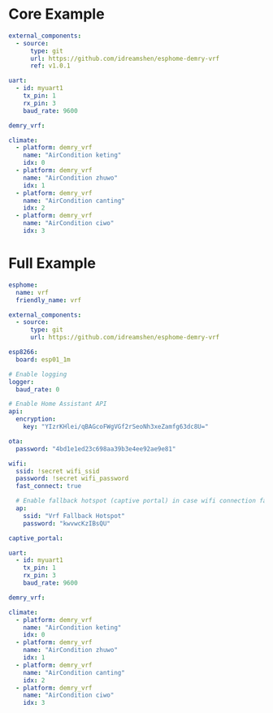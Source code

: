 * Core Example
#+begin_src yaml
external_components:
  - source:
      type: git
      url: https://github.com/idreamshen/esphome-demry-vrf
      ref: v1.0.1

uart:
  - id: myuart1
    tx_pin: 1
    rx_pin: 3
    baud_rate: 9600

demry_vrf:

climate:
  - platform: demry_vrf
    name: "AirCondition keting"
    idx: 0
  - platform: demry_vrf
    name: "AirCondition zhuwo"
    idx: 1
  - platform: demry_vrf
    name: "AirCondition canting"
    idx: 2
  - platform: demry_vrf
    name: "AirCondition ciwo"
    idx: 3
#+end_src
* Full Example

#+begin_src yaml
esphome:
  name: vrf
  friendly_name: vrf

external_components:
  - source:
      type: git
      url: https://github.com/idreamshen/esphome-demry-vrf

esp8266:
  board: esp01_1m

# Enable logging
logger:
  baud_rate: 0

# Enable Home Assistant API
api:
  encryption:
    key: "YIzrKHlei/qBAGcoFWgVGf2rSeoNh3xeZamfg63dc8U="

ota:
  password: "4bd1e1ed23c698aa39b3e4ee92ae9e81"

wifi:
  ssid: !secret wifi_ssid
  password: !secret wifi_password
  fast_connect: true

  # Enable fallback hotspot (captive portal) in case wifi connection fails
  ap:
    ssid: "Vrf Fallback Hotspot"
    password: "kwvwcKzIBsQU"

captive_portal:

uart:
  - id: myuart1
    tx_pin: 1
    rx_pin: 3
    baud_rate: 9600

demry_vrf:

climate:
  - platform: demry_vrf
    name: "AirCondition keting"
    idx: 0
  - platform: demry_vrf
    name: "AirCondition zhuwo"
    idx: 1
  - platform: demry_vrf
    name: "AirCondition canting"
    idx: 2
  - platform: demry_vrf
    name: "AirCondition ciwo"
    idx: 3
#+end_src
